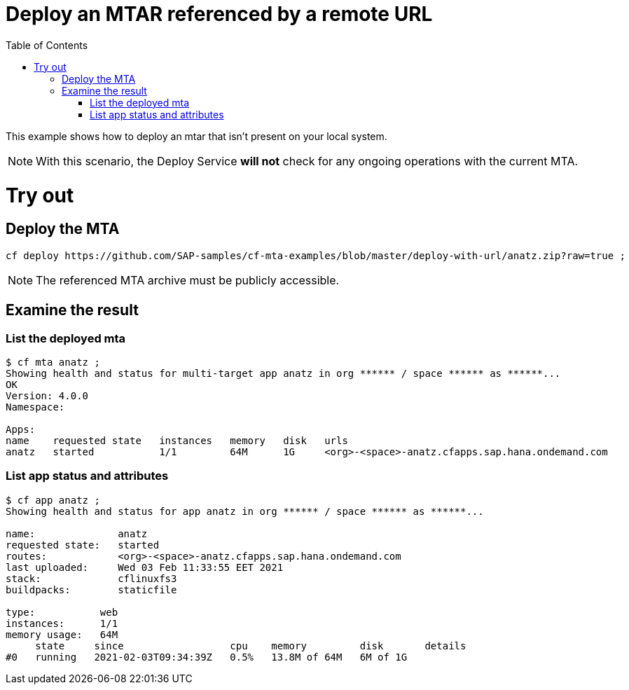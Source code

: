 :toc:

# Deploy an MTAR referenced by a remote URL

This example shows how to deploy an mtar that isn't present on your local system.

NOTE: With this scenario, the Deploy Service *will not* check for any ongoing operations with the current MTA.

# Try out

## Deploy the MTA

``` bash
cf deploy https://github.com/SAP-samples/cf-mta-examples/blob/master/deploy-with-url/anatz.zip?raw=true ;
```

NOTE: The referenced MTA archive must be publicly accessible.

## Examine the result

### List the deployed mta

``` bash
$ cf mta anatz ;
Showing health and status for multi-target app anatz in org ****** / space ****** as ******...
OK
Version: 4.0.0
Namespace:

Apps:
name    requested state   instances   memory   disk   urls
anatz   started           1/1         64M      1G     <org>-<space>-anatz.cfapps.sap.hana.ondemand.com
```

### List app status and attributes 

``` bash
$ cf app anatz ;
Showing health and status for app anatz in org ****** / space ****** as ******...

name:              anatz
requested state:   started
routes:            <org>-<space>-anatz.cfapps.sap.hana.ondemand.com
last uploaded:     Wed 03 Feb 11:33:55 EET 2021
stack:             cflinuxfs3
buildpacks:        staticfile

type:           web
instances:      1/1
memory usage:   64M
     state     since                  cpu    memory         disk       details
#0   running   2021-02-03T09:34:39Z   0.5%   13.8M of 64M   6M of 1G
```
